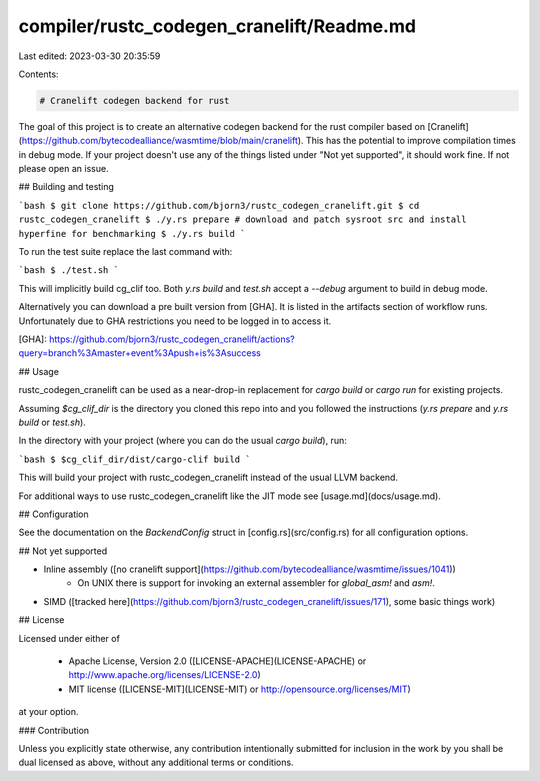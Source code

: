 compiler/rustc_codegen_cranelift/Readme.md
==========================================

Last edited: 2023-03-30 20:35:59

Contents:

.. code-block:: md

    # Cranelift codegen backend for rust

The goal of this project is to create an alternative codegen backend for the rust compiler based on [Cranelift](https://github.com/bytecodealliance/wasmtime/blob/main/cranelift).
This has the potential to improve compilation times in debug mode.
If your project doesn't use any of the things listed under "Not yet supported", it should work fine.
If not please open an issue.

## Building and testing

```bash
$ git clone https://github.com/bjorn3/rustc_codegen_cranelift.git
$ cd rustc_codegen_cranelift
$ ./y.rs prepare # download and patch sysroot src and install hyperfine for benchmarking
$ ./y.rs build
```

To run the test suite replace the last command with:

```bash
$ ./test.sh
```

This will implicitly build cg_clif too. Both `y.rs build` and `test.sh` accept a `--debug` argument to
build in debug mode.

Alternatively you can download a pre built version from [GHA]. It is listed in the artifacts section
of workflow runs. Unfortunately due to GHA restrictions you need to be logged in to access it.

[GHA]: https://github.com/bjorn3/rustc_codegen_cranelift/actions?query=branch%3Amaster+event%3Apush+is%3Asuccess

## Usage

rustc_codegen_cranelift can be used as a near-drop-in replacement for `cargo build` or `cargo run` for existing projects.

Assuming `$cg_clif_dir` is the directory you cloned this repo into and you followed the instructions (`y.rs prepare` and `y.rs build` or `test.sh`).

In the directory with your project (where you can do the usual `cargo build`), run:

```bash
$ $cg_clif_dir/dist/cargo-clif build
```

This will build your project with rustc_codegen_cranelift instead of the usual LLVM backend.

For additional ways to use rustc_codegen_cranelift like the JIT mode see [usage.md](docs/usage.md).

## Configuration

See the documentation on the `BackendConfig` struct in [config.rs](src/config.rs) for all
configuration options.

## Not yet supported

* Inline assembly ([no cranelift support](https://github.com/bytecodealliance/wasmtime/issues/1041))
    * On UNIX there is support for invoking an external assembler for `global_asm!` and `asm!`.
* SIMD ([tracked here](https://github.com/bjorn3/rustc_codegen_cranelift/issues/171), some basic things work)

## License

Licensed under either of

  * Apache License, Version 2.0 ([LICENSE-APACHE](LICENSE-APACHE) or
    http://www.apache.org/licenses/LICENSE-2.0)
  * MIT license ([LICENSE-MIT](LICENSE-MIT) or
    http://opensource.org/licenses/MIT)

at your option.

### Contribution

Unless you explicitly state otherwise, any contribution intentionally submitted
for inclusion in the work by you shall be dual licensed as above, without any
additional terms or conditions.


